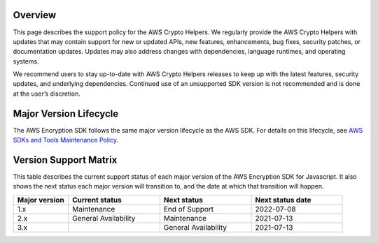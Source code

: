Overview
========
This page describes the support policy for the AWS Crypto Helpers. We regularly provide the AWS Crypto Helpers with updates that may contain support for new or updated APIs, new features, enhancements, bug fixes, security patches, or documentation updates. Updates may also address changes with dependencies, language runtimes, and operating systems.

We recommend users to stay up-to-date with AWS Crypto Helpers releases to keep up with the latest features, security updates, and underlying dependencies. Continued use of an unsupported SDK version is not recommended and is done at the user’s discretion.

Major Version Lifecycle
========================
The AWS Encryption SDK follows the same major version lifecycle as the AWS SDK. For details on this lifecycle, see  `AWS SDKs and Tools Maintenance Policy`_.

Version Support Matrix
======================
This table describes the current support status of each major version of the AWS Encryption SDK for Javascript. It also shows the next status each major version will transition to, and the date at which that transition will happen.

.. list-table::
    :widths: 30 50 50 50
    :header-rows: 1

    * - Major version
      - Current status
      - Next status
      - Next status date
    * - 1.x
      - Maintenance
      - End of Support
      - 2022-07-08
    * - 2.x
      - General Availability
      - Maintenance
      - 2021-07-13
    * - 3.x
      -
      - General Availability 
      - 2021-07-13

.. _AWS SDKs and Tools Maintenance Policy: https://docs.aws.amazon.com/sdkref/latest/guide/maint-policy.html#version-life-cycle


